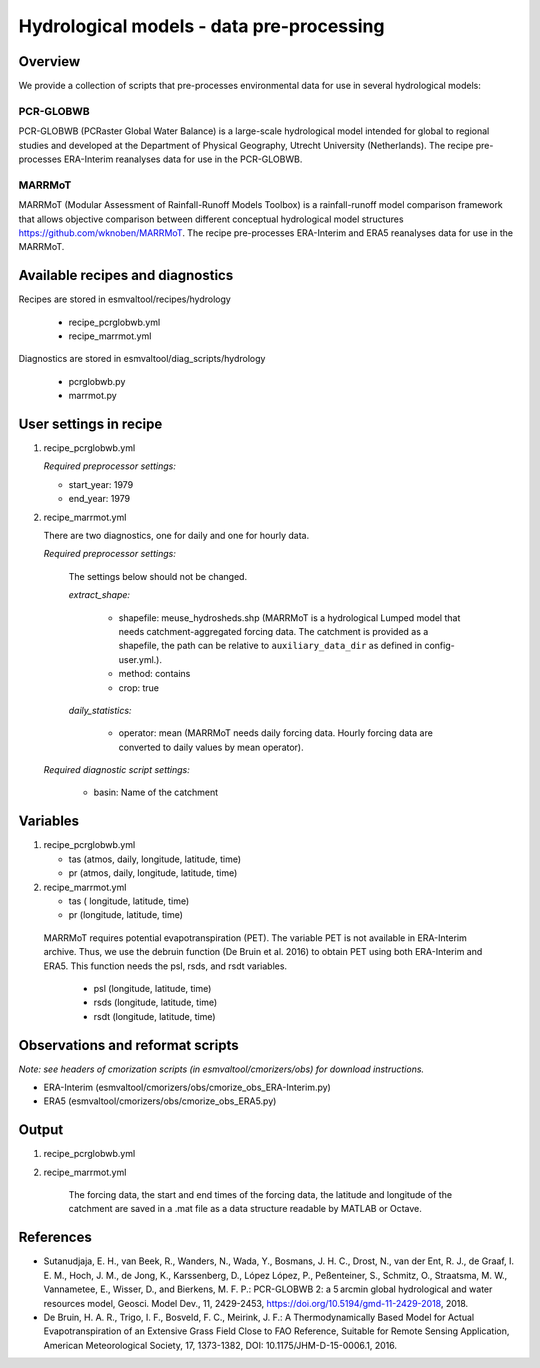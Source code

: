 .. _recipes_hydrology:

Hydrological models - data pre-processing
=========================================

Overview
--------

We provide a collection of scripts that pre-processes environmental data for use in several hydrological models:

PCR-GLOBWB
**********
PCR-GLOBWB (PCRaster Global Water Balance) is a large-scale hydrological model intended for global to regional studies and developed at the Department of Physical Geography, Utrecht University (Netherlands). The recipe pre-processes ERA-Interim reanalyses data for use in the PCR-GLOBWB.

MARRMoT
**********
MARRMoT (Modular Assessment of Rainfall-Runoff Models Toolbox) is a rainfall-runoff model comparison framework that allows objective comparison between different conceptual hydrological model structures https://github.com/wknoben/MARRMoT. The recipe pre-processes ERA-Interim and ERA5 reanalyses data for use in the MARRMoT.

Available recipes and diagnostics
---------------------------------

Recipes are stored in esmvaltool/recipes/hydrology

    * recipe_pcrglobwb.yml
    * recipe_marrmot.yml

Diagnostics are stored in esmvaltool/diag_scripts/hydrology

    * pcrglobwb.py
    * marrmot.py


User settings in recipe
-----------------------

#. recipe_pcrglobwb.yml

   *Required preprocessor settings:*

   * start_year: 1979
   * end_year: 1979



#. recipe_marrmot.yml

   There are two diagnostics, one for daily and one for hourly data.

   *Required preprocessor settings:*

      The settings below should not be changed.

      *extract_shape:*

         * shapefile: meuse_hydrosheds.shp (MARRMoT is a hydrological Lumped model that needs catchment-aggregated forcing data. The catchment is provided as a shapefile, the path can be relative to ``auxiliary_data_dir`` as defined in config-user.yml.).
         * method: contains
         * crop: true

      *daily_statistics:*

         * operator: mean (MARRMoT needs daily forcing data. Hourly forcing data are converted to daily values by mean operator).

   *Required diagnostic script settings:*

      * basin: Name of the catchment


Variables
---------

#. recipe_pcrglobwb.yml

   * tas (atmos, daily, longitude, latitude, time)
   * pr (atmos, daily, longitude, latitude, time)


#. recipe_marrmot.yml

   * tas ( longitude, latitude, time)
   * pr (longitude, latitude, time)

  MARRMoT requires potential evapotranspiration (PET). The variable PET is not available in ERA-Interim archive. Thus, we use the debruin function (De Bruin et al. 2016) to obtain PET using both ERA-Interim and ERA5. This function needs the psl, rsds, and rsdt variables.

   * psl (longitude, latitude, time)
   * rsds (longitude, latitude, time)
   * rsdt (longitude, latitude, time)


Observations and reformat scripts
---------------------------------
*Note: see headers of cmorization scripts (in esmvaltool/cmorizers/obs) for download instructions.*

*  ERA-Interim (esmvaltool/cmorizers/obs/cmorize_obs_ERA-Interim.py)
*  ERA5 (esmvaltool/cmorizers/obs/cmorize_obs_ERA5.py)


Output
---------

#. recipe_pcrglobwb.yml


#. recipe_marrmot.yml

    The forcing data, the start and end times of the forcing data, the latitude and longitude of the catchment are saved in a .mat file as a data structure readable by MATLAB or Octave.


References
----------

* Sutanudjaja, E. H., van Beek, R., Wanders, N., Wada, Y., Bosmans, J. H. C., Drost, N., van der Ent, R. J., de Graaf, I. E. M., Hoch, J. M., de Jong, K., Karssenberg, D., López López, P., Peßenteiner, S., Schmitz, O., Straatsma, M. W., Vannametee, E., Wisser, D., and Bierkens, M. F. P.: PCR-GLOBWB 2: a 5 arcmin global hydrological and water resources model, Geosci. Model Dev., 11, 2429-2453, https://doi.org/10.5194/gmd-11-2429-2018, 2018.
* De Bruin, H. A. R., Trigo, I. F., Bosveld, F. C., Meirink, J. F.: A Thermodynamically Based Model for Actual Evapotranspiration of an Extensive Grass Field Close to FAO Reference, Suitable for Remote Sensing Application, American Meteorological Society, 17, 1373-1382, DOI: 10.1175/JHM-D-15-0006.1, 2016.
